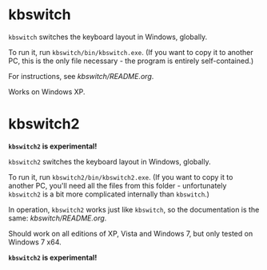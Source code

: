 * kbswitch

=kbswitch= switches the keyboard layout in Windows, globally.

To run it, run =kbswitch/bin/kbswitch.exe=. (If you want to copy it to
another PC, this is the only file necessary - the program is entirely
self-contained.)

For instructions, see [[kbswitch/README.org]].

Works on Windows XP.

* kbswitch2

*=kbswitch2= is experimental!*

=kbswitch2= switches the keyboard layout in Windows, globally.

To run it, run =kbswitch2/bin/kbswitch2.exe=. (If you want to copy it
to another PC, you'll need all the files from this folder -
unfortunately =kbswitch2= is a bit more complicated internally than
=kbswitch=.)

In operation, =kbswitch2= works just like =kbswitch=, so the
documentation is the same: [[kbswitch/README.org]].

Should work on all editions of XP, Vista and Windows 7, but only
tested on Windows 7 x64.

*=kbswitch2= is experimental!*
